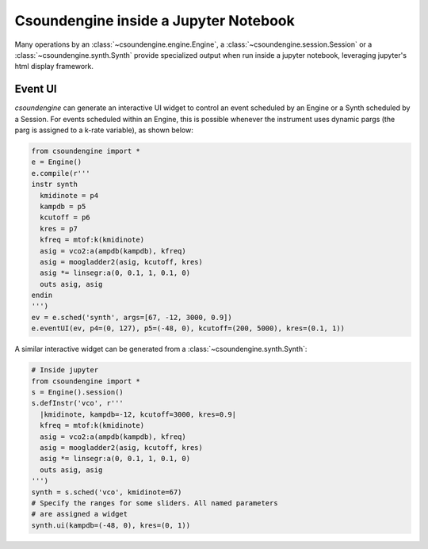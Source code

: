 
.. _jupyternotebook:

Csoundengine inside a Jupyter Notebook
======================================

Many operations by an :class:`~csoundengine.engine.Engine`, a :class:`~csoundengine.session.Session`
or a :class:`~csoundengine.synth.Synth` provide specialized output when run inside a jupyter
notebook, leveraging jupyter's html display framework.

Event UI
--------

*csoundengine* can generate an interactive UI widget to control an event scheduled by an
Engine or a Synth scheduled by a Session.
For events scheduled within an Engine, this is possible whenever the instrument uses
dynamic pargs (the parg is assigned to a k-rate variable), as shown below:

.. code::

    from csoundengine import *
    e = Engine()
    e.compile(r'''
    instr synth
      kmidinote = p4
      kampdb = p5
      kcutoff = p6
      kres = p7
      kfreq = mtof:k(kmidinote)
      asig = vco2:a(ampdb(kampdb), kfreq)
      asig = moogladder2(asig, kcutoff, kres)
      asig *= linsegr:a(0, 0.1, 1, 0.1, 0)
      outs asig, asig
    endin
    ''')
    ev = e.sched('synth', args=[67, -12, 3000, 0.9])
    e.eventUI(ev, p4=(0, 127), p5=(-48, 0), kcutoff=(200, 5000), kres=(0.1, 1))

.. figure:: assets/eventui.png

A similar interactive widget can be generated from a :class:`~csoundengine.synth.Synth`:

.. code::

    # Inside jupyter
    from csoundengine import *
    s = Engine().session()
    s.defInstr('vco', r'''
      |kmidinote, kampdb=-12, kcutoff=3000, kres=0.9|
      kfreq = mtof:k(kmidinote)
      asig = vco2:a(ampdb(kampdb), kfreq)
      asig = moogladder2(asig, kcutoff, kres)
      asig *= linsegr:a(0, 0.1, 1, 0.1, 0)
      outs asig, asig
    ''')
    synth = s.sched('vco', kmidinote=67)
    # Specify the ranges for some sliders. All named parameters
    # are assigned a widget
    synth.ui(kampdb=(-48, 0), kres=(0, 1))

.. figure:: assets/synthui.png
